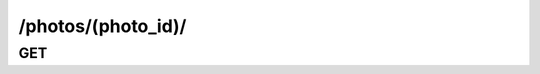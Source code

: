 /photos/(photo_id)/
==============================

GET
---

.. http:get:: /photos/(photo_id)/
    
    .. admonition:: Action
        
        Get a photo.
    
    :param photo_id: ID of a photo
    :type photo_id: :ref:`field-id`
    
    .. seealso:: The definition of :ref:`Photo model <model-photo>`
    
    **Sample Responses**:

        .. include:: object_response
